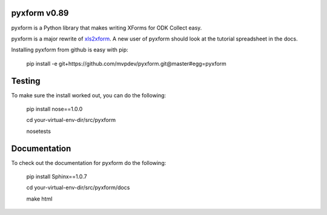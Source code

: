 pyxform v0.89
=============

pyxform is a Python library that makes writing XForms for ODK Collect
easy.

pyxform is a major rewrite of `xls2xform
<http://github.com/mvpdev/xls2xform/>`_. A new user of pyxform should
look at the tutorial spreadsheet in the docs.

Installing pyxform from github is easy with pip:

	pip install -e git+https://github.com/mvpdev/pyxform.git@master#egg=pyxform

Testing
=======
To make sure the install worked out, you can do the following:

	pip install nose==1.0.0

	cd your-virtual-env-dir/src/pyxform

	nosetests

Documentation
=============
To check out the documentation for pyxform do the following:

	pip install Sphinx==1.0.7

	cd your-virtual-env-dir/src/pyxform/docs

	make html
